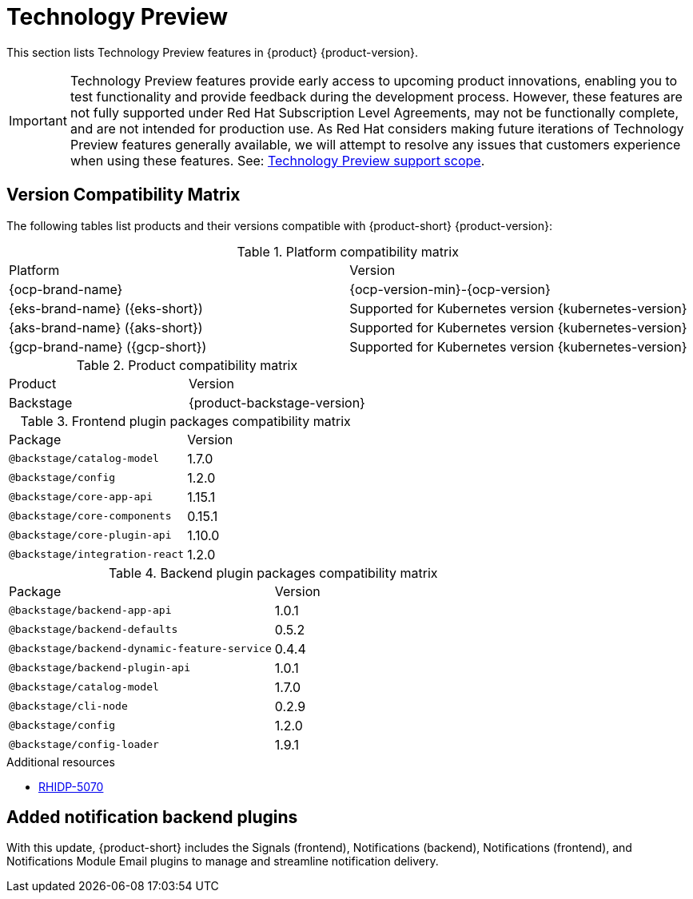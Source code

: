 :_content-type: REFERENCE
[id="technology-preview"]
= Technology Preview

This section lists Technology Preview features in {product} {product-version}.

[IMPORTANT]
====
Technology Preview features provide early access to upcoming product innovations, enabling you to test functionality and provide feedback during the development process.
However, these features are not fully supported under Red Hat Subscription Level Agreements, may not be functionally complete, and are not intended for production use.
As Red Hat considers making future iterations of Technology Preview features generally available, we will attempt to resolve any issues that customers experience when using these features.
See: link:https://access.redhat.com/support/offerings/techpreview/[Technology Preview support scope].
====

[id="technology-preview-rhidp-5070"]
== Version Compatibility Matrix

The following tables list products and their versions compatible with {product-short} {product-version}:

.Platform compatibility matrix
[cols=2,%header]
|===
|Platform
|Version

| {ocp-brand-name}
| {ocp-version-min}-{ocp-version}

| {eks-brand-name} ({eks-short})
| Supported for Kubernetes version {kubernetes-version}

| {aks-brand-name} ({aks-short})
| Supported for Kubernetes version {kubernetes-version}

| {gcp-brand-name} ({gcp-short})
|  Supported for Kubernetes version {kubernetes-version}
|===

.Product compatibility matrix
[cols=2,%header]
|===
| Product
| Version

| Backstage
| {product-backstage-version}
|===

.Frontend plugin packages compatibility matrix
[cols=2,%header]
|===
| Package
| Version

| `@backstage/catalog-model`
| 1.7.0

| `@backstage/config`
| 1.2.0

| `@backstage/core-app-api`
| 1.15.1

| `@backstage/core-components`
| 0.15.1

| `@backstage/core-plugin-api`
| 1.10.0

| `@backstage/integration-react`
| 1.2.0
|===

.Backend plugin packages compatibility matrix
[cols=2,%header]
|===
| Package
| Version

| `@backstage/backend-app-api`
| 1.0.1

| `@backstage/backend-defaults`
| 0.5.2

| `@backstage/backend-dynamic-feature-service`
| 0.4.4

| `@backstage/backend-plugin-api`
| 1.0.1

| `@backstage/catalog-model`
| 1.7.0

| `@backstage/cli-node`
| 0.2.9

| `@backstage/config`
| 1.2.0

| `@backstage/config-loader`
| 1.9.1
|===

.Additional resources
* link:https://issues.redhat.com/browse/RHIDP-5070[RHIDP-5070]

== Added notification backend plugins
With this update, {product-short} includes the Signals (frontend), Notifications (backend), Notifications (frontend), and Notifications Module Email plugins to manage and streamline notification delivery.